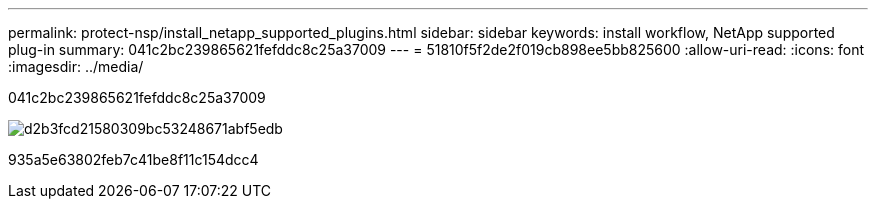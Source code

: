 ---
permalink: protect-nsp/install_netapp_supported_plugins.html 
sidebar: sidebar 
keywords: install workflow, NetApp supported plug-in 
summary: 041c2bc239865621fefddc8c25a37009 
---
= 51810f5f2de2f019cb898ee5bb825600
:allow-uri-read: 
:icons: font
:imagesdir: ../media/


[role="lead"]
041c2bc239865621fefddc8c25a37009

image::../media/scc_install_configure_workflow.png[d2b3fcd21580309bc53248671abf5edb]

935a5e63802feb7c41be8f11c154dcc4
